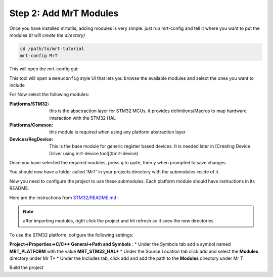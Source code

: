 Step 2: Add MrT Modules
=======================


Once you have installed mrtutils, adding modules is very simple. just run mrt-config and tell it where you want to put the modules *(It will create the directory)*

.. code-block:: bash

    cd /path/to/mrt-tutorial
    mrt-config MrT

This will open the mrt-config gui:

.. image:: ../../images/mrt-config.png

This tool will open a ``menuconfig`` style UI that lets you browse the available modules and select the ones you want to include 

For Now select the following modules:

:Platforms/STM32:   this is the absctraction layer for STM32 MCUs. it provides definitions/Macros to map hardware interaction with the STM32 HAL
:Platforms/Common:  this module is required when using any platform abstraction layer
:Devices/RegDevice: This is the base module for generic register based devices. It is needed later in [Creating Device Driver using mrt-device tool](#mrt-device)

Once you have selected the required modules, press ``q`` to quite, then ``y`` when prompted to save changes

You should now have a folder called 'MrT' in your projects directory with the submodules inside of it. 

Now you need to configure the project to use these submodules. Each platform module should have instructions in its README. 

Here are the instructions from `STM32/README.md <https://bitbucket.org/uprev/platform-stm32/src/master/README.md>`_ :

.. note:: after importing modules, right click the project and hit refresh so it sees the new directories

To use the STM32 platform, cofigure the following settings:

**Project->Properties->C/C++ General->Path and Symbols** :
*   Under the Symbols tab add a symbol named **MRT_PLATFORM** with the value **MRT_STM32_HAL***
*   Under the Source Location tab click add and select the **Modules** directory under Mr T*
*   Under the Includes tab, click add and add the path to the **Modules** directory under Mr T


Build the project
